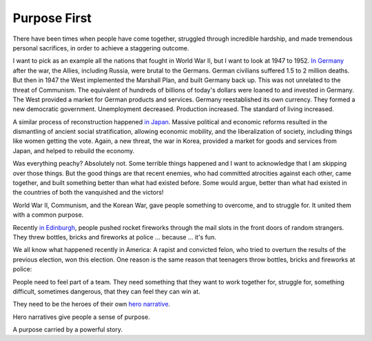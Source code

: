 Purpose First
-------------

.. image:: img/chimp_battlefield_1.jpg
   :width: 896px
   :height: 512px

There have been times when people have come together, struggled through
incredible hardship, and made tremendous personal sacrifices, in order
to achieve a staggering outcome.

I want to pick as an example all the nations that fought in World War
II, but I want to look at 1947 to 1952. `In Germany`_ after the war, the Allies,
including Russia, were brutal to the Germans. German civilians suffered
1.5 to 2 million deaths. But then in 1947 the
West implemented the Marshall Plan, and built Germany back up. This was
not unrelated to the threat of Communism. The equivalent of hundreds of
billions of today's dollars were loaned to and invested in Germany. The
West provided a market for German products and services. Germany
reestablished its own currency. They formed a new democratic
government. Unemployment decreased. Production increased. The standard
of living increased.

A similar process of reconstruction happened `in Japan`_. Massive
political and economic reforms resulted in the dismantling of ancient
social stratification, allowing economic mobility, and the
liberalization of society, including things like women getting the
vote. Again, a new threat, the war in Korea, provided a market for
goods and services from Japan, and helped to rebuild the economy.

Was everything peachy? Absolutely not. Some terrible things happened and
I want to acknowledge that I am skipping over those things. But the
good things are that recent enemies, who had committed atrocities
against each other, came together, and built something better than what
had existed before. Some would argue, better than what had existed in
the countries of both the vanquished and the victors!

World War II, Communism, and the Korean War, gave people something to
overcome, and to struggle for. It united them with a common purpose.

Recently `in Edinburgh`_, people pushed rocket fireworks through the
mail slots in the front doors of random strangers. They threw bottles,
bricks and fireworks at police ... because ... it's fun.

We all know what happened recently in America: A rapist and convicted
felon, who tried to overturn the results of the previous election, won
this election. One reason is the same reason that teenagers throw
bottles, bricks and fireworks at police:

People need to feel part of a team. They need something that they want
to work together for, struggle for, something difficult, sometimes
dangerous, that they can feel they can win at.

They need to be the heroes of their own `hero narrative`_.

Hero narratives give people a sense of purpose.

A purpose carried by a powerful story.


.. _In Germany: https://en.wikipedia.org/wiki/Reconstruction_of_Germany
.. _in Japan: https://history.state.gov/milestones/1945-1952/japan-reconstruction
.. _in Edinburgh: https://www.bbc.co.uk/news/articles/cwy1v577lneo
.. _hero narrative: https://en.wikipedia.org/wiki/Hero%27s_journey
